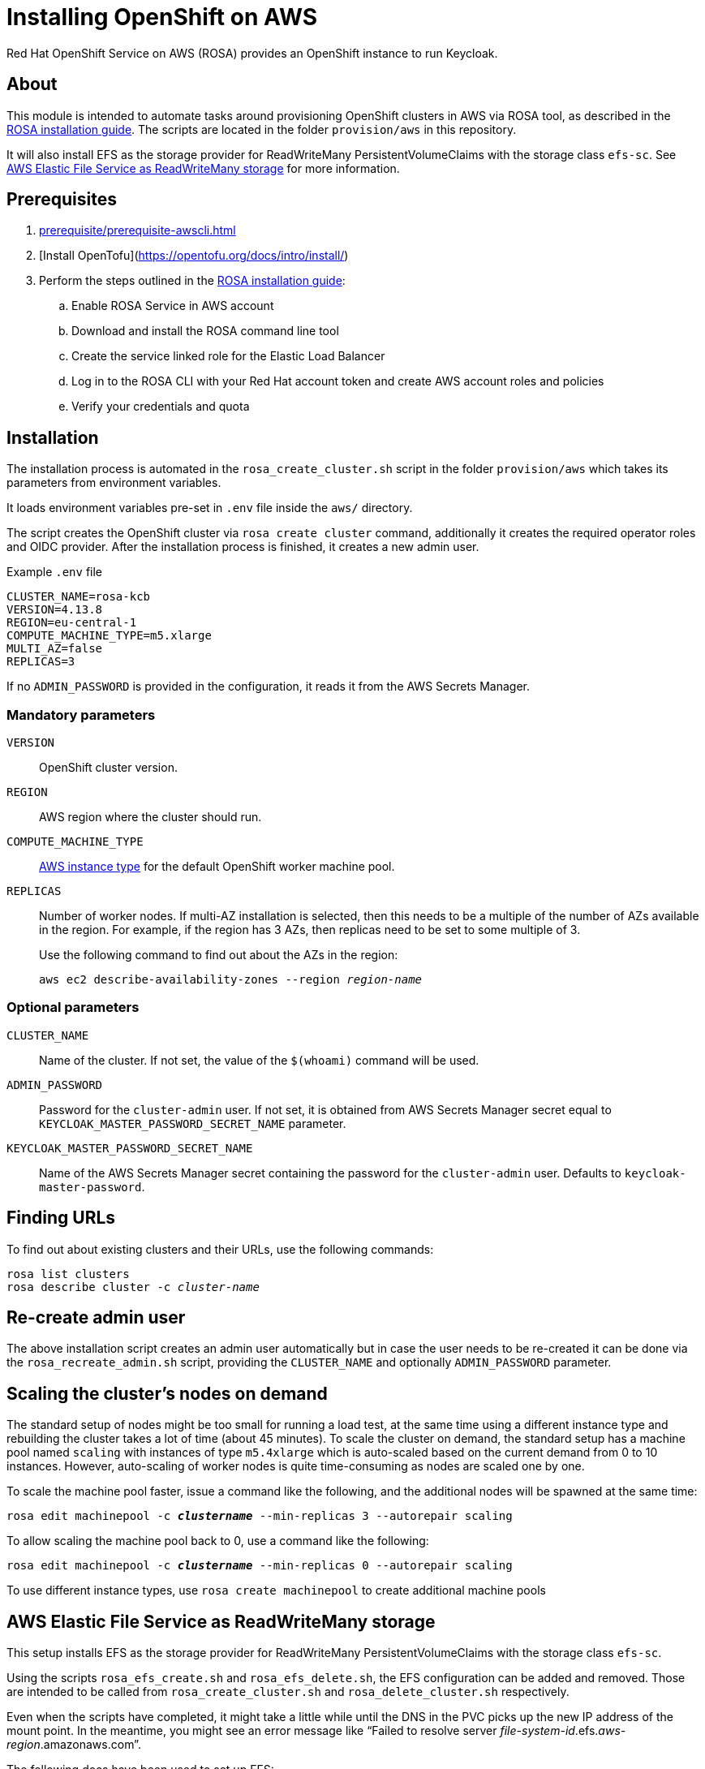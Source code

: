 = Installing OpenShift on AWS
:description: Red Hat OpenShift Service on AWS (ROSA) provides an OpenShift instance to run Keycloak.

{description}

== About

This module is intended to automate tasks around provisioning OpenShift clusters in AWS via ROSA tool, as described in the https://console.redhat.com/openshift/create/rosa/getstarted[ROSA installation guide].
The scripts are located in the folder `provision/aws` in this repository.

It will also install EFS as the storage provider for ReadWriteMany PersistentVolumeClaims with the storage class `efs-sc`.
See <<aws-efs-as-readwritemany-storage>> for more information.

== Prerequisites

. xref:prerequisite/prerequisite-awscli.adoc[]
. [Install OpenTofu](https://opentofu.org/docs/intro/install/)
. Perform the steps outlined in the https://console.redhat.com/openshift/create/rosa/getstarted[ROSA installation guide]:
.. Enable ROSA Service in AWS account
.. Download and install the ROSA command line tool
.. Create the service linked role for the Elastic Load Balancer
.. Log in to the ROSA CLI with your Red Hat account token and create AWS account roles and policies
.. Verify your credentials and quota

== Installation

The installation process is automated in the `rosa_create_cluster.sh` script in the folder `provision/aws` which takes its parameters from environment variables.

It loads environment variables pre-set in `.env` file inside the `aws/` directory.

The script creates the OpenShift cluster via `rosa create cluster` command, additionally it creates the required operator roles and OIDC provider.
After the installation process is finished, it creates a new admin user.

.Example `.env` file
----
CLUSTER_NAME=rosa-kcb
VERSION=4.13.8
REGION=eu-central-1
COMPUTE_MACHINE_TYPE=m5.xlarge
MULTI_AZ=false
REPLICAS=3
----

If no `ADMIN_PASSWORD` is provided in the configuration, it reads it from the AWS Secrets Manager.

=== Mandatory parameters

`VERSION`:: OpenShift cluster version.
`REGION`:: AWS region where the cluster should run.
`COMPUTE_MACHINE_TYPE`:: https://aws.amazon.com/ec2/instance-types/[AWS instance type] for the default OpenShift worker machine pool.
`REPLICAS`:: Number of worker nodes.
If multi-AZ installation is selected, then this needs to be a multiple of the number of AZs available in the region.
For example, if the region has 3 AZs, then replicas need to be set to some multiple of 3.
+
Use the following command to find out about the AZs in the region:
+
[source,bash,subs=+quotes]
----
aws ec2 describe-availability-zones --region _region-name_
----

=== Optional parameters

`CLUSTER_NAME`:: Name of the cluster.
If not set, the value of the `$(whoami)` command will be used.
`ADMIN_PASSWORD`:: Password for the `cluster-admin` user.
If not set, it is obtained from AWS Secrets Manager secret equal to `KEYCLOAK_MASTER_PASSWORD_SECRET_NAME` parameter.
`KEYCLOAK_MASTER_PASSWORD_SECRET_NAME`:: Name of the AWS Secrets Manager secret containing the password for the `cluster-admin` user.
Defaults to `keycloak-master-password`.

== Finding URLs

To find out about existing clusters and their URLs, use the following commands:

[source,bash,subs=+quotes]
----
rosa list clusters
rosa describe cluster -c _cluster-name_
----

== Re-create admin user

The above installation script creates an admin user automatically but in case the user needs to be re-created it can be done via the `rosa_recreate_admin.sh` script, providing the `CLUSTER_NAME` and optionally `ADMIN_PASSWORD` parameter.

== Scaling the cluster's nodes on demand

The standard setup of nodes might be too small for running a load test, at the same time using a different instance type and rebuilding the cluster takes a lot of time (about 45 minutes).
To scale the cluster on demand, the standard setup has a machine pool named `scaling` with instances of type `m5.4xlarge` which is auto-scaled based on the current demand from 0 to 10 instances.
However, auto-scaling of worker nodes is quite time-consuming as nodes are scaled one by one.

To scale the machine pool faster, issue a command like the following, and the additional nodes will be spawned at the same time:

[source,bash,subs=+quotes]
----
rosa edit machinepool -c _**clustername**_ --min-replicas 3 --autorepair scaling
----

To allow scaling the machine pool back to 0, use a command like the following:

[source,bash,subs=+quotes]
----
rosa edit machinepool -c _**clustername**_ --min-replicas 0 --autorepair scaling
----

To use different instance types, use `rosa create machinepool` to create additional machine pools

[#aws-efs-as-readwritemany-storage]
== AWS Elastic File Service as ReadWriteMany storage

This setup installs EFS as the storage provider for ReadWriteMany PersistentVolumeClaims with the storage class `efs-sc`.

Using the scripts `rosa_efs_create.sh` and `rosa_efs_delete.sh`, the EFS configuration can be added and removed.
Those are intended to be called from `rosa_create_cluster.sh` and `rosa_delete_cluster.sh` respectively.

Even when the scripts have completed, it might take a little while until the DNS in the PVC picks up the new IP address of the mount point.
In the meantime, you might see an error message like "`Failed to resolve server _file-system-id_.efs._aws-region_.amazonaws.com`".

The following docs have been used to set up EFS:

* https://docs.openshift.com/rosa/storage/container_storage_interface/osd-persistent-storage-aws-efs-csi.html[Official OpenShift docs: Setting up AWS Elastic File Service CSI Driver Operator]
* https://mobb.ninja/docs/rosa/aws-efs/[Community docs: Enabling the AWS EFS CSI Driver Operator on ROSA]
* https://access.redhat.com/articles/6966373[Red Hat Knowledgebase article: AWS EFS CSI Driver Operator installation guide in OpenShift]

== Rotate admin user password

The admin user password can be rotated via the `rosa_rotate_admin_password.sh` script.
Note the admin password for existing clusters is not updated.
The new password can be applied using script `rosa_recreate_admin.sh` with corresponding `CLUSTER_NAME` variable.

== Uninstallation

The uninstallation is handled by the `rosa_delete_cluster.sh` script.

The only required parameter is `CLUSTER_NAME`.

Additionally, it deletes the cluster's operator roles and OIDC provider, and the admin user.
